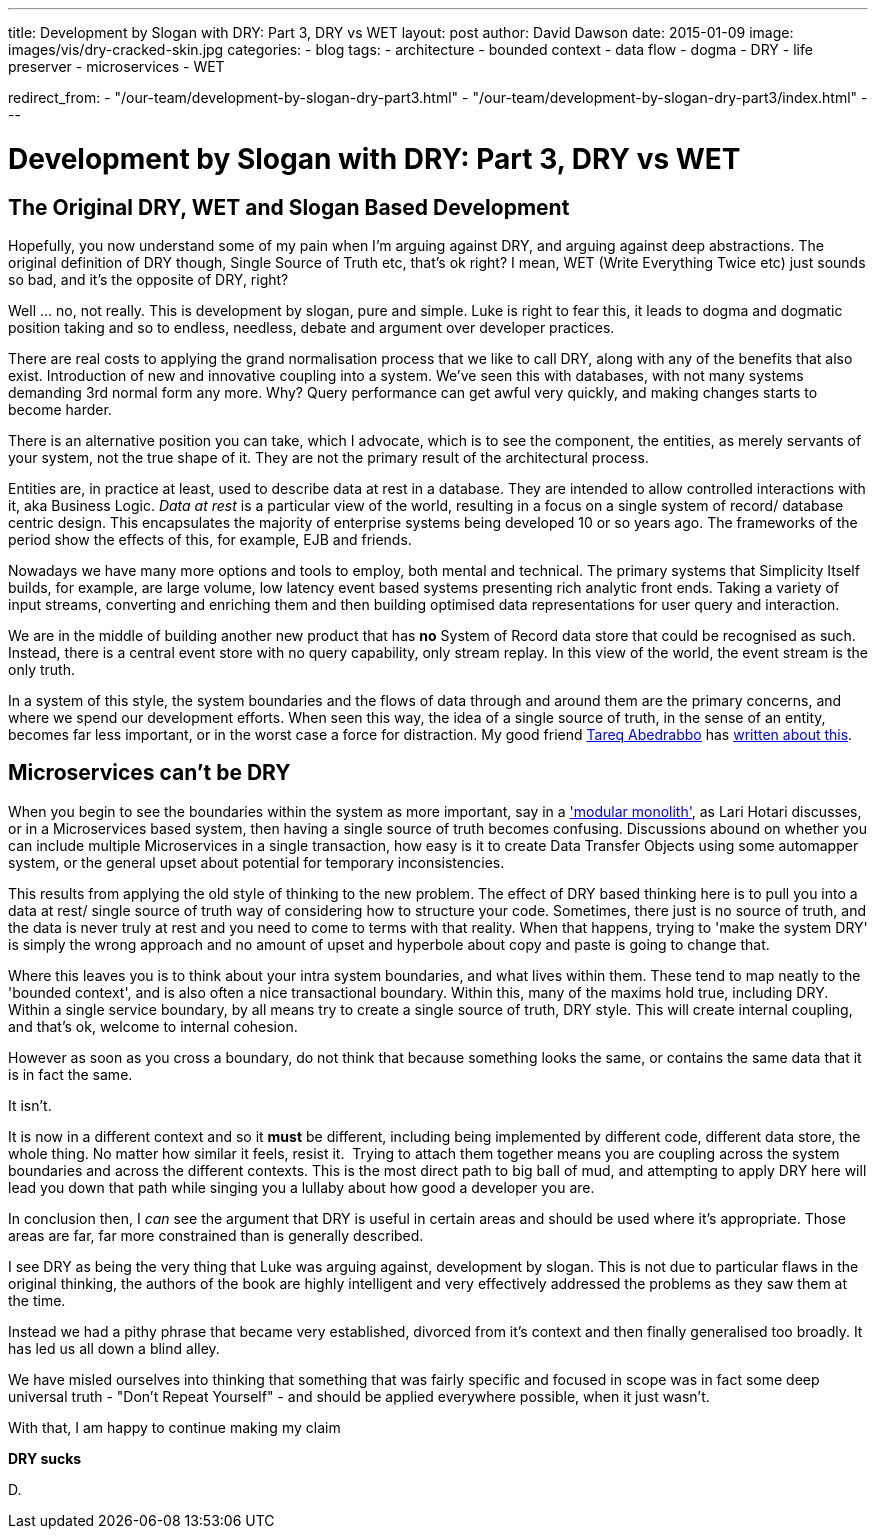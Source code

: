 ---
title: Development by Slogan with DRY&#58; Part 3, DRY vs WET
layout: post
author: David Dawson
date: 2015-01-09
image: images/vis/dry-cracked-skin.jpg
categories:
 - blog
tags:
 - architecture
 - bounded context
 - data flow
 - dogma
 - DRY
 - life preserver
 - microservices
 - WET

redirect_from:
  - "/our-team/development-by-slogan-dry-part3.html"
  - "/our-team/development-by-slogan-dry-part3/index.html"
---

# Development by Slogan with DRY: Part 3, DRY vs WET

## The Original DRY, WET and Slogan Based Development
Hopefully, you now understand some of my pain when I'm arguing against DRY, and arguing against deep abstractions. The original definition of DRY though, Single Source of Truth etc, that's ok right? I mean, WET (Write Everything Twice etc) just sounds so bad, and it's the opposite of DRY, right?

Well ... no, not really. This is development by slogan, pure and simple. Luke is right to fear this, it leads to dogma and dogmatic position taking and so to endless, needless, debate and argument over developer practices.

There are real costs to applying the grand normalisation process that we like to call DRY, along with any of the benefits that also exist. Introduction of new and innovative coupling into a system. We've seen this with databases, with not many systems demanding 3rd normal form any more. Why? Query performance can get awful very quickly, and making changes starts to become harder.

There is an alternative position you can take, which I advocate, which is to see the component, the entities, as merely servants of your system, not the true shape of it. They are not the primary result of the architectural process.

Entities are, in practice at least, used to describe data at rest in a database. They are intended to allow controlled interactions with it, aka Business Logic. _Data at rest_ is a particular view of the world, resulting in a focus on a single system of record/ database centric design. This encapsulates the majority of enterprise systems being developed 10 or so years ago. The frameworks of the period show the effects of this, for example, EJB and friends.

Nowadays we have many more options and tools to employ, both mental and technical. The primary systems that Simplicity Itself builds, for example, are large volume, low latency event based systems presenting rich analytic front ends. Taking a variety of input streams, converting and enriching them and then building optimised data representations for user query and interaction.

We are in the middle of building another new product that has *no* System of Record data store that could be recognised as such. Instead, there is a central event store with no query capability, only stream replay. In this view of the world, the event stream is the only truth.

In a system of this style, the system boundaries and the flows of data through and around them are the primary concerns, and where we spend our development efforts. When seen this way, the idea of a single source of truth, in the sense of an entity, becomes far less important, or in the worst case a force for distraction. My good friend link:http://www.terminalstate.net[Tareq Abedrabbo] has link:http://www.terminalstate.net/2013/12/the-warehouse-and-shop-floor-separation.html[written about this].

## Microservices can't be DRY
When you begin to see the boundaries within the system as more important, say in a link:http://www.slideshare.net/lhotari/ggx-2014-lari-hotari-modular-monoliths-with-spring-boot-and-grails-3['modular monolith'], as Lari Hotari discusses, or in a Microservices based system, then having a single source of truth becomes confusing. Discussions abound on whether you can include multiple Microservices in a single transaction, how easy is it to create Data Transfer Objects using some automapper system, or the general upset about potential for temporary inconsistencies.

This results from applying the old style of thinking to the new problem. The effect of DRY based thinking here is to pull you into a data at rest/ single source of truth way of considering how to structure your code. Sometimes, there just is no source of truth, and the data is never truly at rest and you need to come to terms with that reality. When that happens, trying to 'make the system DRY' is simply the wrong approach and no amount of upset and hyperbole about copy and paste is going to change that.

Where this leaves you is to think about your intra system boundaries, and what lives within them. These tend to map neatly to the 'bounded context', and is also often a nice transactional boundary. Within this, many of the maxims hold true, including DRY. Within a single service boundary, by all means try to create a single source of truth, DRY style. This will create internal coupling, and that's ok, welcome to internal cohesion.

However as soon as you cross a boundary, do not think that because something looks the same, or contains the same data that it is in fact the same.

It isn't.

It is now in a different context and so it *must* be different, including being implemented by different code, different data store, the whole thing. No matter how similar it feels, resist it.  Trying to attach them together means you are coupling across the system boundaries and across the different contexts. This is the most direct path to big ball of mud, and attempting to apply DRY here will lead you down that path while singing you a lullaby about how good a developer you are.

In conclusion then, I _can_ see the argument that DRY is useful in certain areas and should be used where it's appropriate. Those areas are far, far more constrained than is generally described.

I see DRY as being the very thing that Luke was arguing against, development by slogan. This is not due to particular flaws in the original thinking, the authors of the book are highly intelligent and very effectively addressed the problems as they saw them at the time.

Instead we had a pithy phrase that became very established, divorced from it's context and then finally generalised too broadly. It has led us all down a blind alley.

We have misled ourselves into thinking that something that was fairly specific and focused in scope was in fact some deep universal truth - "Don't Repeat Yourself" - and should be applied everywhere possible, when it just wasn't.

With that, I am happy to continue making my claim

*DRY sucks*

D.

